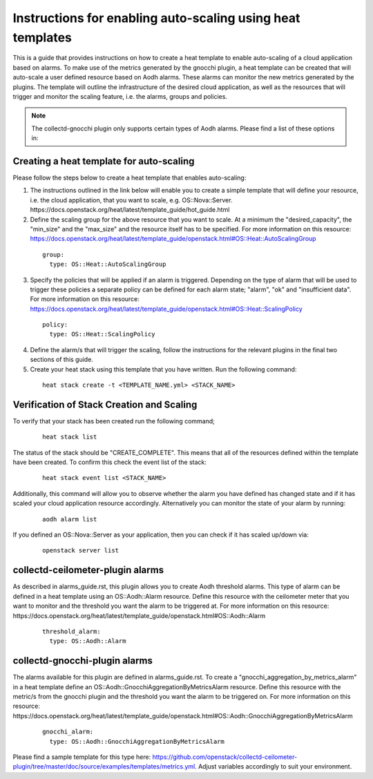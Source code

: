 ..
      Licensed under the Apache License, Version 2.0 (the "License"); you may
      not use this file except in compliance with the License. You may obtain
      a copy of the License at

          http://www.apache.org/licenses/LICENSE-2.0

      Unless required by applicable law or agreed to in writing, software
      distributed under the License is distributed on an "AS IS" BASIS, WITHOUT
      WARRANTIES OR CONDITIONS OF ANY KIND, either express or implied. See the
      License for the specific language governing permissions and limitations
      under the License.
      Convention for heading levels in collectd-ceilometer-plugin documentation:

      =======  Heading 0 (reserved for the title in a document)
      -------  Heading 1
      ~~~~~~~  Heading 2
      +++++++  Heading 3
      '''''''  Heading 4

      Avoid deeper levels because they do not render well.

===========================================================
Instructions for enabling auto-scaling using heat templates
===========================================================

This is a guide that provides instructions on how to create a heat template to
enable auto-scaling of a cloud application based on alarms. To make use of the
metrics generated by the gnocchi plugin, a heat template can be created that
will auto-scale a user defined resource based on Aodh alarms. These alarms can
monitor the new metrics generated by the plugins. The template will outline the
infrastructure of the desired cloud application, as well as the resources that
will trigger and monitor the scaling feature, i.e. the alarms, groups and
policies.

.. note::

       The collectd-gnocchi plugin only supports certain types of Aodh alarms.
       Please find a list of these options in:



Creating a heat template for auto-scaling
-----------------------------------------

Please follow the steps below to create a heat template that enables auto-scaling:

1. The instructions outlined in the link below will enable you to create a
   simple template that will define your resource, i.e. the cloud application,
   that you want to scale, e.g. OS::Nova::Server.
   https://docs.openstack.org/heat/latest/template_guide/hot_guide.html

2. Define the scaling group for the above resource that you want to scale. At a
   minimum the "desired_capacity", the "min_size" and the "max_size" and the
   resource itself has to be specified.
   For more information on this resource:
   https://docs.openstack.org/heat/latest/template_guide/openstack.html#OS::Heat::AutoScalingGroup

  ::

     group:
       type: OS::Heat::AutoScalingGroup


3. Specify the policies that will be applied if an alarm is triggered.
   Depending on the type of alarm that will be used to trigger these policies
   a separate policy can be defined for each alarm state; "alarm", "ok" and
   "insufficient data".
   For more information on this resource:
   https://docs.openstack.org/heat/latest/template_guide/openstack.html#OS::Heat::ScalingPolicy

  ::

     policy:
       type: OS::Heat::ScalingPolicy


4. Define the alarm/s that will trigger the scaling, follow the
   instructions for the relevant plugins in the final two sections of
   this guide.

5. Create your heat stack using this template that you have written.
   Run the following command:

  ::

    heat stack create -t <TEMPLATE_NAME.yml> <STACK_NAME>


Verification of Stack Creation and Scaling
------------------------------------------

To verify that your stack has been created run the following command;

  ::

    heat stack list


The status of the stack should be "CREATE_COMPLETE". This means that all
of the resources defined within the template have been created. To confirm
this check the event list of the stack:

  ::

    heat stack event list <STACK_NAME>


Additionally, this command will allow you to observe whether the alarm you
have defined has changed state and if it has scaled your cloud application
resource accordingly.
Alternatively you can monitor the state of your alarm by running:

  ::

    aodh alarm list


If you defined an OS::Nova::Server as your application, then you can check if
it has scaled up/down via:

  ::

    openstack server list


collectd-ceilometer-plugin alarms
---------------------------------

As described in alarms_guide.rst, this plugin allows you to create Aodh
threshold alarms. This type of alarm can be defined in a heat template using
an OS::Aodh::Alarm resource.
Define this resource with the ceilometer meter that you want to monitor and
the threshold you want the alarm to be triggered at.
For more information on this resource:
https://docs.openstack.org/heat/latest/template_guide/openstack.html#OS::Aodh::Alarm

  ::

    threshold_alarm:
      type: OS::Aodh::Alarm


collectd-gnocchi-plugin alarms
------------------------------

The alarms available for this plugin are defined in alarms_guide.rst.
To create a "gnocchi_aggregation_by_metrics_alarm" in a heat template define an
OS::Aodh::GnocchiAggregationByMetricsAlarm resource.
Define this resource with the metric/s from the gnocchi plugin and the
threshold you want the alarm to be triggered on.
For more information on this resource:
https://docs.openstack.org/heat/latest/template_guide/openstack.html#OS::Aodh::GnocchiAggregationByMetricsAlarm

  ::

    gnocchi_alarm:
      type: OS::Aodh::GnocchiAggregationByMetricsAlarm

Please find a sample template for this type here:
https://github.com/openstack/collectd-ceilometer-plugin/tree/master/doc/source/examples/templates/metrics.yml.
Adjust variables accordingly to suit your environment.
